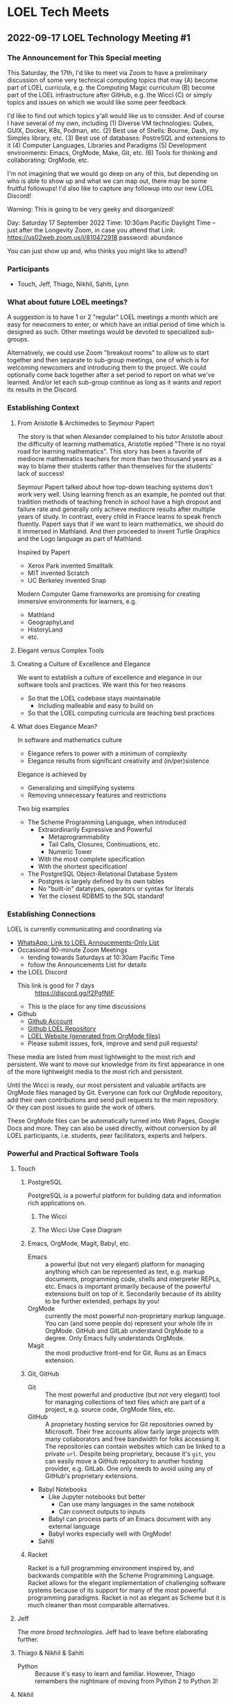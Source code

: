 * LOEL Tech Meets

** 2022-09-17 LOEL Technology Meeting #1

*** The Announcement for This Special meeting

This Saturday, the 17th, I'd like to meet via Zoom to have a preliminary
discussion of some very technical computing topics that may
(A) become part of LOEL curricula, e.g. the Computing Magic curriculum
(B) become part of the LOEL infrastructure after GitHub, e.g. the Wicci
(C) or simply topics and issues on which we would like some peer feedback

I'd like to find out which topics y'all would like us to consider.
And of course I have several of my own, including
(1) Diverse VM technologies: Qubes, GUIX, Docker, K8s, Podman, etc.
(2) Best use of Shells: Bourne, Dash, my Simples library, etc.
(3) Best use of databases: PostreSQL and extensions to it
(4) Computer Languages, Libraries and Paradigms
(5) Development environments: Emacs, OrgMode, Make, Git, etc.
(6) Tools for thinking and collaborating: OrgMode, etc.

I'm not imagining that we would go deep on any of this, but depending on who is
able to show up and what we can map out, there may be some fruitful followups!
I'd also like to capture any followup into our new LOEL Discord!

Warning: This is going to be very geeky and disorganized!

Day: Saturday 17 September 2022
Time: 10:30am Pacific Daylight Time
-- just after the Longevity Zoom, in case you attend that
Link: https://us02web.zoom.us/j/810472918
password: abundance

You can just show up and, who thinks you might like to attend?

*** Participants

- Touch, Jeff, Thiago, Nikhil, Sahiti, Lynn

*** What about future LOEL meetings?

A suggestion is to have 1 or 2 "regular" LOEL meetings a month which are easy
for newcomers to enter, or which have an initial period of time which is
designed as such. Other meetings would be devoted to specialized sub-groups.

Alternatively, we could use Zoom "breakout rooms" to allow us to start together
and then separate to sub-group meetings, one of which is for welcoming newcomers
and introducing them to the project. We could optionally come back together
after a set period to report on what we've learned. And/or let each sub-group
continue as long as it wants and report its results in the Discord.

*** Establishing Context
**** From Aristotle & Archimedes to Seymour Papert
The story is that when Alexander complained to his tutor Aristotle about the
difficulty of learning mathematics, Aristotle replied "There is no royal road
for learning mathematics". This story has been a favorite of mediocre
mathematics teachers for more than two thousand years as a way to blame their
students rather than themselves for the students' lack of success!

Seymour Papert talked about how top-down teaching systems don't work very well.
Using learning french as an example, he pointed out that tradition methods of
teaching french in school have a high dropout and failure rate and generally
only achieve mediocre results after multiple years of study. In contrast, every
child in France learns to speak french fluently.  Papert says that if we want to learn
mathematics, we should do it immersed in Mathland.  And then proceeded to invent Turtle Graphics and the Logo language as part of Mathland.

Inspired by Papert
- Xerox Park invented Smalltalk
- MIT invented Scratch
- UC Berkeley invented Snap

Modern Computer Game frameworks are promising for creating immersive
environments for learners, e.g.
- Mathland
- GeographyLand
- HistoryLand
- etc.

**** Elegant versus Complex Tools
**** Creating a Culture of Excellence and Elegance
We want to establish a culture of excellence and elegance in our software
tools and practices.  We want this for two reasons
- So that the LOEL codebase stays maintainable
      - Including malleable and easy to build on
- So that the LOEL computing curricula are teaching best practices
**** What does Elegance Mean?
In software and mathematics culture
- Elegance refers to power with a minimum of complexity
- Elegance results from significant creativity and (in/per)sistence
Elegance is achieved by
- Generalizing and simplifying systems
- Removing unnecessary features and restrictions
Two big examples
- The Scheme Programming Language, when introduced
      - Extraordinarily Expressive and Powerful
            - Metaprogrammability
            - Tail Calls, Closures, Continuations, etc.
            - Numeric Tower
      - With the most complete specification
      - With the shortest specification!
- The PostgreSQL Object-Relational Database System
      - Postgres is largely defined by its own tables
      - No "built-in" datatypes, operators or syntax for literals
      - Yet the closest RDBMS to the SQL standard!
*** Establishing Connections
LOEL is currently communicating and coordinating via
- [[https://chat.whatsapp.com/J7JJVmqpuCkHHnLzze8tzN][WhatsApp: Link to LOEL Annoucements-Only List]]
- Occasional 90-minute Zoom Meetings
      - tending towards Saturdays at 10:30am Pacific Time
      - follow the Announcements List for details
- the LOEL Discord
      - This link is good for 7 days :: https://discord.gg/f2PgfNtF
      - This is the place for any time discussions
- Github
      - [[https://github.com/GregDavidson][Github Account]]
      - [[https://github.com/GregDavidson/loel][Github LOEL Repository]]
      - [[https://gregdavidson.github.io/loel][LOEL Website (generated from OrgMode files)]]
      - Please submit issues, fork, improve and send pull requests!

These media are listed from most lightweight to the most rich and persistent. We
want to move our knowledge from its first appearance in one of the more
lightweight media to the most rich and persistent.

Until the Wicci is ready, our most persistent and valuable artifacts are OrgMode
files managed by Git. Everyone can fork our OrgMode repository, add their own
contributions and send pull requests to the main repository. Or they can post
issues to guide the work of others.

These OrgMode files can be automatically turned into Web Pages, Google Docs and
more. They can also be used directly, without conversion by all LOEL
participants, i.e. students, peer facilitators, experts and helpers.

*** Powerful and Practical Software Tools
**** Touch
***** PostgreSQL
PostgreSQL is a powerful platform for building data and information rich
applications on.
****** The Wicci
****** The Wicci Use Case Diagram
***** Emacs, OrgMode, Magit, Babyl, etc.
- Emacs :: a powerful (but not very elegant) platform for managing anything
  which can be represented as text, e.g. markup documents, programming code,
  shells and interpreter REPLs, etc. Emacs is important primarily because of the
  powerful extensions built on top of it. Secondarily because of its ability to
  be further extended, perhaps by you!
- OrgMode :: currently the most powerful non-proprietary markup language. You
  can (and some people do) represent your whole life in OrgMode. GitHub and
  GitLab understand OrgMode to a degree. Only Emacs fully understands OrgMode.
- Magit :: the most productive front-end for Git.  Runs as an Emacs extension.
***** Git, GitHub
- Git :: The most powerful and productive (but not very elegant) tool for
  managing collections of text files which are part of a project, e.g. source
  code, OrgMode files, etc.
- GitHub :: A proprietary hosting service for Git repositories owned by
  Microsoft. Their free accounts allow fairly large projects with many
  collaborators and free bandwidth for folks accessing it. The repositories can
  contain websites which can be linked to a private =url=. Despite being
  proprietary, because it's =git=, you can easily move a GitHub repository to
  another hosting provider, e.g. GitLab. One only needs to avoid using any of
  GitHub's proprietary extensions.
- Babyl Notebooks
      - Like Jupyter notebooks but better
            - Can use many languages in the same notebook
            - Can connect outputs to inputs
      - Babyl can process parts of an Emacs document with any external language
      - Babyl works especially well with OrgMode!
- Sahiti
***** Racket
Racket is a full programming environment inspired by, and backwards compatible
with the Scheme Programming Language. Racket allows for the elegant
implementation of challenging software systems because of its support for many
of the most powerful programming paradigms. Racket is not as elegant as Scheme
but it is much cleaner than most comparable alternatives.
**** Jeff
The more /broad technologies/.  Jeff had to leave before elaborating further.
**** Thiago & Nikhil & Sahiti
- Python :: Because it's easy to learn and familiar. However, Thiago remembers
  the nightmare of moving from Python 2 to Python 3!
**** Nikhil
- Interactive Notebooks, for example
      - Jupyter Notebooks
            - Drawbacks:
                  - Only one language allowed per notebook.
                  - A language server (called a kernel) must be available.
      - Microsoft Aether
            - [[https://plynx.com][Plynx]] may be an Open Source alternative to Aether 
              
**** Sahiti 

- Shared her initial discomfort with Javascript
- JavaScript's creator, Brendan Eich feels the same way!
- The good parts of JavaScript were taken from Scheme and Self
- A lot of cruft got added to JavaScript and it's hard to get rid of it!

Great alternatives to JavaScript are TypeScript and ClojureScript
- You can mix and match them with JavaScript in the same browser session
  
*** Things we didn't get to

**** Topics

- Social Bookmarking
- LOEL authoring tools
- Smart contacts and ticklers

**** Possible LOEL Curricula

**** Rationality and Rhetoric aka /Defense against the Dark Arts/
- HPMOR reading and study group
- Creating and playing rationality-sharpening Games
**** Creating Computer Games
- Projects lead towards creating games for Immersive Learning
**** Database Mastery
- PostgreSQL-based
      - Includes Schema and Schema-less approaches
      - SQL, JSON, XML
- Some projects involve
      - Creating and improving LOEL Tools
      - improving the Wicci Schema
**** Advanced Website Design
- Oriented towards front-ending database-based back ends
**** Hybrid Artificial Intelligence
- Projects lead towards creating
      - Declarative Probabilistic Constraint Logic Frameworks
            - Designed for Metaprogramming
                  - [[https://en.wikipedia.org/wiki/Flora-2][Flora-2]]
            - ML for heuristic search
      - Smart shells for new projects
      - Shared knowledge-based assistants
      - Personal knowledge-based assistants
**** Leveraging Emacs, OrgMode, Etc.

**** For the Discord

**** Needed Channels
- Development Tools Fellowship
- 

